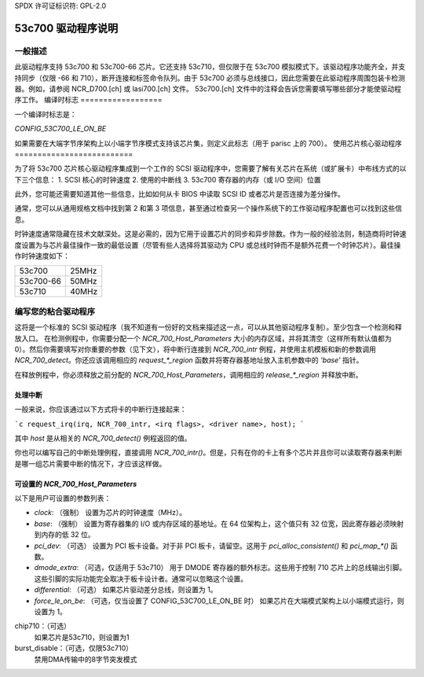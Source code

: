 SPDX 许可证标识符: GPL-2.0

=======================
53c700 驱动程序说明
=======================

一般描述
===================

此驱动程序支持 53c700 和 53c700-66 芯片。它还支持 53c710，但仅限于在 53c700 模拟模式下。该驱动程序功能齐全，并支持同步（仅限 -66 和 710），断开连接和标签命令队列。由于 53c700 必须与总线接口，因此您需要在此驱动程序周围包装卡检测器。例如，请参阅 NCR_D700.[ch] 或 lasi700.[ch] 文件。
53c700.[ch] 文件中的注释会告诉您需要填写哪些部分才能使驱动程序工作。
编译时标志
==================

一个编译时标志是：

`CONFIG_53C700_LE_ON_BE`

如果需要在大端字节序架构上以小端字节序模式支持该芯片集，则定义此标志（用于 parisc 上的 700）。
使用芯片核心驱动程序
==========================

为了将 53c700 芯片核心驱动程序集成到一个工作的 SCSI 驱动程序中，您需要了解有关芯片在系统（或扩展卡）中布线方式的以下三个信息：
1. SCSI 核心的时钟速度
2. 使用的中断线
3. 53c700 寄存器的内存（或 I/O 空间）位置

此外，您可能还需要知道其他一些信息，比如如何从卡 BIOS 中读取 SCSI ID 或者芯片是否连接为差分操作。

通常，您可以从通用规格文档中找到第 2 和第 3 项信息，甚至通过检查另一个操作系统下的工作驱动程序配置也可以找到这些信息。

时钟速度通常隐藏在技术文献深处。这是必需的，因为它用于设置芯片的同步和异步除数。作为一般的经验法则，制造商将时钟速度设置为与芯片最佳操作一致的最低设置（尽管有些人选择将其驱动为 CPU 或总线时钟而不是额外花费一个时钟芯片）。最佳操作时钟速度如下：

=========  =====
53c700     25MHz
53c700-66  50MHz
53c710     40MHz
=========  =====

编写您的粘合驱动程序
========================

这将是一个标准的 SCSI 驱动程序（我不知道有一份好的文档来描述这一点，可以从其他驱动程序复制）。至少包含一个检测和释放入口。
在检测例程中，你需要分配一个 `NCR_700_Host_Parameters` 大小的内存区域，并将其清空（这样所有默认值都为 0）。然后你需要填写对你重要的参数（见下文），将中断行连接到 `NCR_700_intr` 例程，并使用主机模板和新的参数调用 `NCR_700_detect`。你还应该调用相应的 `request_*_region` 函数并将寄存器基地址放入主机参数中的 `'base'` 指针。

在释放例程中，你必须释放之前分配的 `NCR_700_Host_Parameters`，调用相应的 `release_*_region` 并释放中断。

处理中断
---------

一般来说，你应该通过以下方式将卡的中断行连接起来：

```c
request_irq(irq, NCR_700_intr, <irq flags>, <driver name>, host);
```

其中 `host` 是从相关的 `NCR_700_detect()` 例程返回的值。

你也可以编写自己的中断处理例程，直接调用 `NCR_700_intr()`。但是，只有在你的卡上有多个芯片并且你可以读取寄存器来判断是哪一组芯片需要中断的情况下，才应该这样做。

可设置的 `NCR_700_Host_Parameters`
----------------------------------

以下是用户可设置的参数列表：

- `clock`: （强制）
  设置为芯片的时钟速度（MHz）。
- `base`: （强制）
  设置为寄存器集的 I/O 或内存区域的基地址。在 64 位架构上，这个值只有 32 位宽，因此寄存器必须映射到内存的低 32 位。
- `pci_dev`: （可选）
  设置为 PCI 板卡设备。对于非 PCI 板卡，请留空。这用于 `pci_alloc_consistent()` 和 `pci_map_*()` 函数。
- `dmode_extra`: （可选，仅适用于 53c710）
  用于 DMODE 寄存器的额外标志。这些用于控制 710 芯片上的总线输出引脚。这些引脚的实际功能完全取决于板卡设计者。通常可以忽略这个设置。
- `differential`: （可选）
  如果芯片驱动差分总线，则设置为 1。
- `force_le_on_be`: （可选，仅当设置了 CONFIG_53C700_LE_ON_BE 时）
  如果芯片在大端模式架构上以小端模式运行，则设置为 1。
chip710：（可选）
  如果芯片是53c710，则设置为1
burst_disable：（可选，仅限53c710）
  禁用DMA传输中的8字节突发模式
